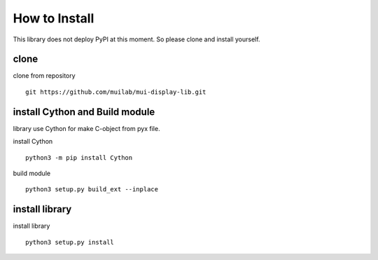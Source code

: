 How to Install
=================
  
This library does not deploy PyPI at this moment. So please clone and install yourself.  

clone
------

clone from repository
::
    git https://github.com/muilab/mui-display-lib.git
  
  
install Cython and Build module
--------------------------------

library use Cython for make C-object from pyx file.

install  Cython
::
    python3 -m pip install Cython

  
build module  
::
    python3 setup.py build_ext --inplace
  
  
install library
---------------

install library
::
    python3 setup.py install
  
  
